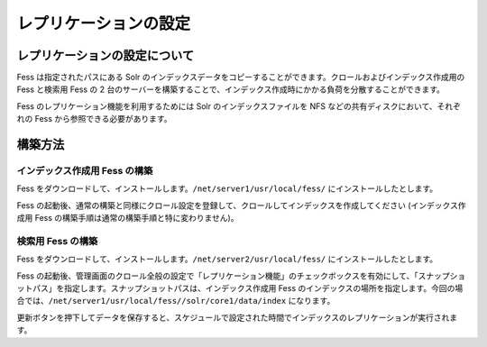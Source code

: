 ======================
レプリケーションの設定
======================

レプリケーションの設定について
==============================

Fess は指定されたパスにある Solr
のインデックスデータをコピーすることができます。クロールおよびインデックス作成用の
Fess と検索用 Fess の 2
台のサーバーを構築することで、インデックス作成時にかかる負荷を分散することができます。

Fess のレプリケーション機能を利用するためには Solr
のインデックスファイルを NFS などの共有ディスクにおいて、それぞれの Fess
から参照できる必要があります。

構築方法
========

インデックス作成用 Fess の構築
------------------------------

Fess
をダウンロードして、インストールします。\ ``/net/server1/usr/local/fess/``
にインストールしたとします。

Fess
の起動後、通常の構築と同様にクロール設定を登録して、クロールしてインデックスを作成してください
(インデックス作成用 Fess の構築手順は通常の構築手順と特に変わりません)。

検索用 Fess の構築
------------------

Fess
をダウンロードして、インストールします。\ ``/net/server2/usr/local/fess/``
にインストールしたとします。

Fess
の起動後、管理画面のクロール全般の設定で「レプリケーション機能」のチェックボックスを有効にして、「スナップショットパス」を指定します。スナップショットパスは、インデックス作成用
Fess
のインデックスの場所を指定します。今回の場合では、\ ``/net/server1/usr/local/fess//solr/core1/data/index``
になります。

|image0|

更新ボタンを押下してデータを保存すると、スケジュールで設定された時間でインデックスのレプリケーションが実行されます。

.. |image0| image:: ../../../resources/images/ja/7.0/config/crawl-2.png
